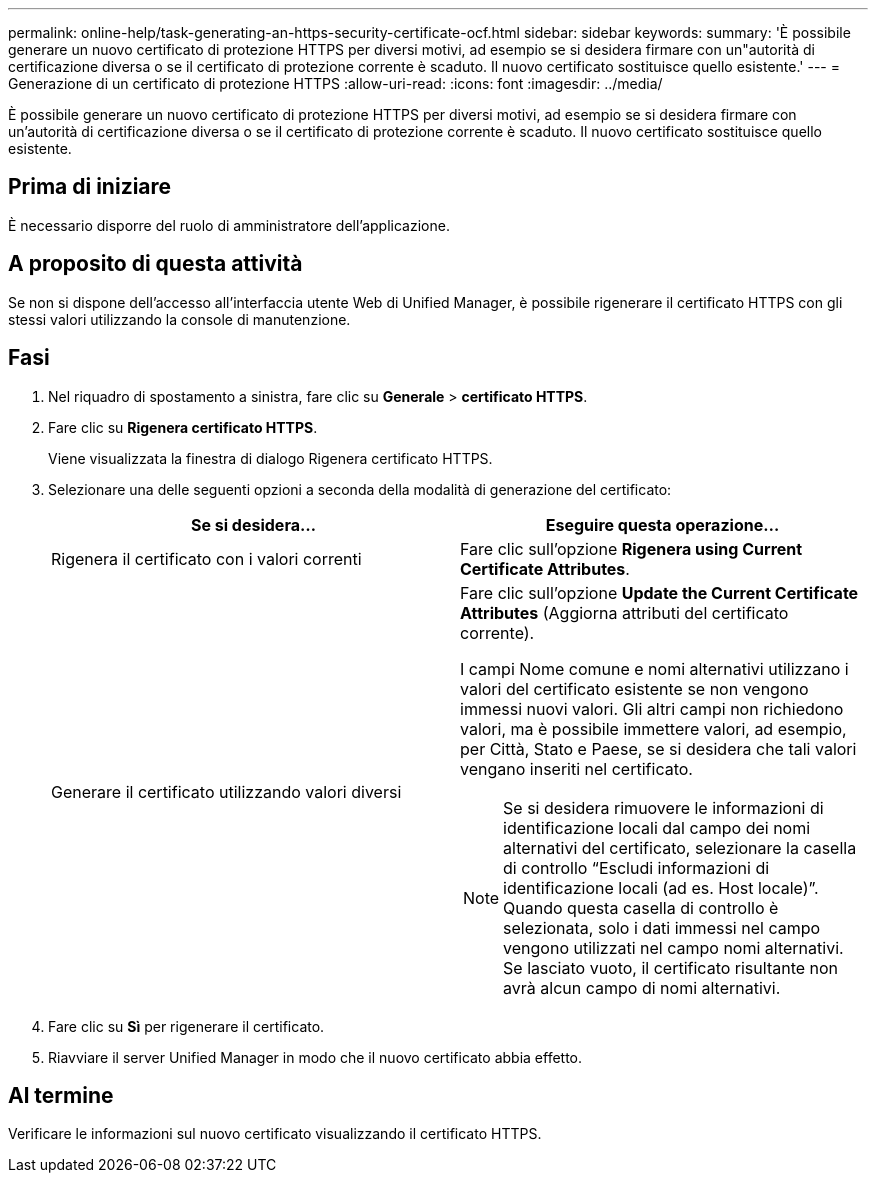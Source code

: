 ---
permalink: online-help/task-generating-an-https-security-certificate-ocf.html 
sidebar: sidebar 
keywords:  
summary: 'È possibile generare un nuovo certificato di protezione HTTPS per diversi motivi, ad esempio se si desidera firmare con un"autorità di certificazione diversa o se il certificato di protezione corrente è scaduto. Il nuovo certificato sostituisce quello esistente.' 
---
= Generazione di un certificato di protezione HTTPS
:allow-uri-read: 
:icons: font
:imagesdir: ../media/


[role="lead"]
È possibile generare un nuovo certificato di protezione HTTPS per diversi motivi, ad esempio se si desidera firmare con un'autorità di certificazione diversa o se il certificato di protezione corrente è scaduto. Il nuovo certificato sostituisce quello esistente.



== Prima di iniziare

È necessario disporre del ruolo di amministratore dell'applicazione.



== A proposito di questa attività

Se non si dispone dell'accesso all'interfaccia utente Web di Unified Manager, è possibile rigenerare il certificato HTTPS con gli stessi valori utilizzando la console di manutenzione.



== Fasi

. Nel riquadro di spostamento a sinistra, fare clic su *Generale* > *certificato HTTPS*.
. Fare clic su *Rigenera certificato HTTPS*.
+
Viene visualizzata la finestra di dialogo Rigenera certificato HTTPS.

. Selezionare una delle seguenti opzioni a seconda della modalità di generazione del certificato:
+
|===
| Se si desidera... | Eseguire questa operazione... 


 a| 
Rigenera il certificato con i valori correnti
 a| 
Fare clic sull'opzione *Rigenera using Current Certificate Attributes*.



 a| 
Generare il certificato utilizzando valori diversi
 a| 
Fare clic sull'opzione *Update the Current Certificate Attributes* (Aggiorna attributi del certificato corrente).

I campi Nome comune e nomi alternativi utilizzano i valori del certificato esistente se non vengono immessi nuovi valori. Gli altri campi non richiedono valori, ma è possibile immettere valori, ad esempio, per Città, Stato e Paese, se si desidera che tali valori vengano inseriti nel certificato.

[NOTE]
====
Se si desidera rimuovere le informazioni di identificazione locali dal campo dei nomi alternativi del certificato, selezionare la casella di controllo "`Escludi informazioni di identificazione locali (ad es. Host locale)`". Quando questa casella di controllo è selezionata, solo i dati immessi nel campo vengono utilizzati nel campo nomi alternativi. Se lasciato vuoto, il certificato risultante non avrà alcun campo di nomi alternativi.

====
|===
. Fare clic su *Sì* per rigenerare il certificato.
. Riavviare il server Unified Manager in modo che il nuovo certificato abbia effetto.




== Al termine

Verificare le informazioni sul nuovo certificato visualizzando il certificato HTTPS.
